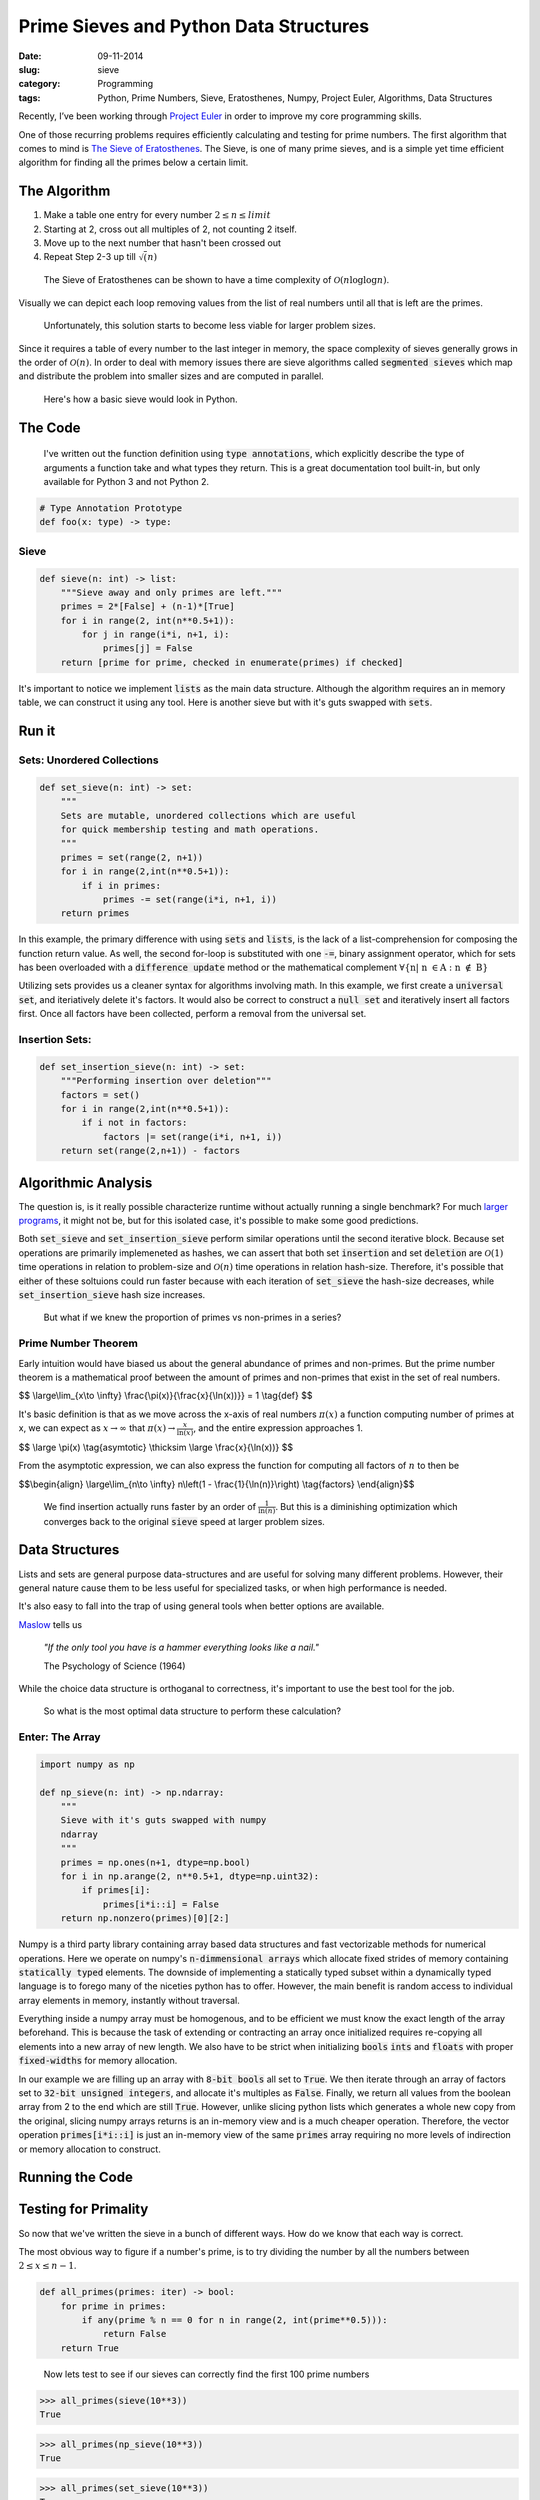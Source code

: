 ========================================
Prime Sieves and Python Data Structures
========================================
:date:      09-11-2014
:slug:      sieve
:category:  Programming
:tags:      Python, Prime Numbers, Sieve, Eratosthenes, Numpy, Project Euler, Algorithms, Data Structures


Recently, I’ve been working through `Project Euler`_ in order to improve my
core programming skills.

One of those recurring problems requires
efficiently calculating and testing for prime numbers. The first
algorithm that comes to mind is `The Sieve of Eratosthenes`_.
The Sieve, is one of many prime sieves, and is a simple yet time efficient algorithm
for finding all the primes below a certain limit.

The Algorithm
-------------
1. Make a table one entry for every number :math:`2 \leq n \leq limit`
2. Starting at 2, cross out all multiples of 2, not counting 2 itself.
3. Move up to the next number that hasn't been crossed out
4. Repeat Step 2-3 up till :math:`\sqrt(n)`

.. pull-quote::

    The Sieve of Eratosthenes can be shown to have a time
    complexity of :math:`\mathcal{O}(n\log{}\log{n})`.


Visually we can depict each loop removing values from the list
of real numbers until all that is left are the primes.

|sieve|

.. pull-quote::

    Unfortunately, this solution starts to become less
    viable for larger problem sizes.

Since it requires a table of every
number to the last integer in memory, the space complexity of sieves generally
grows in the order of :math:`\mathcal{O}(n)`. In order to deal with memory issues
there are sieve algorithms called :code:`segmented sieves` which map and distribute
the problem into smaller sizes and are computed in parallel.

.. pull-quote::

    Here's how a basic sieve would look in Python.

The Code
----------

.. pull-quote::

    I've written out the function definition using :code:`type annotations`,
    which explicitly describe the type of arguments a function take and what
    types they return. This is a great documentation tool built-in, but only
    available for Python 3 and not Python 2.

.. code-block:: python

   # Type Annotation Prototype
   def foo(x: type) -> type:


Sieve
~~~~~

.. code-block:: python

    def sieve(n: int) -> list:
        """Sieve away and only primes are left."""
        primes = 2*[False] + (n-1)*[True]
        for i in range(2, int(n**0.5+1)):
            for j in range(i*i, n+1, i):
                primes[j] = False
        return [prime for prime, checked in enumerate(primes) if checked]

It's important to notice we implement :code:`lists` as the main data structure.
Although the algorithm requires an in memory table,
we can construct it using
any tool. Here is another sieve
but with it's guts swapped with :code:`sets`.

Run it
--------

.. raw:: html

    <iframe src="https://trinket.io/embed/python/2c6fd7a0de"
    width="100%" height="400" frameborder="0" marginwidth="0" marginheight="0" allowfullscreen></iframe>



Sets: Unordered Collections
~~~~~~~~~~~~~~~~~~~~~~~~~~~~

.. code-block:: python

    def set_sieve(n: int) -> set:
        """
        Sets are mutable, unordered collections which are useful
        for quick membership testing and math operations.
        """
        primes = set(range(2, n+1))
        for i in range(2,int(n**0.5+1)):
            if i in primes:
                primes -= set(range(i*i, n+1, i))
        return primes

In this example, the primary difference with using :code:`sets` and :code:`lists`, is the
lack of a list-comprehension for composing the function return value. As well, the
second for-loop is substituted with one :code:`-=`, binary assignment operator, which for
sets has been overloaded with a :code:`difference update` method or
the mathematical complement :math:`\forall \{\text{n}|\text{ n }\in \text{A : n }\notin\text{ B}\}`

Utilizing sets provides us a cleaner syntax for algorithms involving math.
In this example, we first create a :code:`universal set`, and iteriatively delete it's factors.
It would also be correct to construct a :code:`null set` and iteratively insert all factors first.
Once all factors have been collected, perform a removal from the universal set.

Insertion Sets:
~~~~~~~~~~~~~~~~~~~~~~~
.. code-block:: python

    def set_insertion_sieve(n: int) -> set:
        """Performing insertion over deletion"""
        factors = set()
        for i in range(2,int(n**0.5+1)):
            if i not in factors:
                factors |= set(range(i*i, n+1, i))
        return set(range(2,n+1)) - factors

Algorithmic Analysis
----------------------

The question is, is it really possible characterize runtime without
actually running a single benchmark? For much `larger programs`_, it might not be,
but for this isolated case, it's possible to make some good predictions.

Both :code:`set_sieve` and :code:`set_insertion_sieve` perform similar operations
until the second iterative block. Because set operations are primarily implemeneted as hashes, we can assert that
both set :code:`insertion` and set :code:`deletion` are :math:`\mathcal{O}(1)` time operations in relation to problem-size
and :math:`\mathcal{O}(n)` time operations in relation hash-size. Therefore, it's possible that
either of these soltuions could run faster because with each iteration of :code:`set_sieve`
the hash-size decreases, while :code:`set_insertion_sieve` hash size increases.

.. pull-quote::

    But what if we knew the proportion of primes vs non-primes in a series?

Prime Number Theorem
~~~~~~~~~~~~~~~~~~~~~~
Early intuition would have biased us about the general abundance of primes
and non-primes. But the prime number theorem is a mathematical proof
between the amount of primes and non-primes that exist in the set of real numbers.

$$
\\large\\lim_{x\\to \\infty} \\frac{\\pi\(x\)}{\\frac{x}{\\ln(x))}} = 1 \\tag{def}
$$

It's basic definition is that as we move across the x-axis of real numbers
:math:`\pi(x)` a function computing number of primes at x, we can expect as
:math:`x\to \infty` that :math:`\pi(x) \to \frac{x}{\ln(x)}`, and the entire
expression approaches 1.

$$
\\large \\pi\(x\) \\tag{asymtotic} \\thicksim \\large \\frac{x}{\\ln(x))}
$$

From the asymptotic expression, we can also express the function for
computing all factors of :math:`n` to then be

$$\\begin{align}
\\large\\lim_{n\\to \\infty} n\\left(1 - \\frac{1}{\\ln(n)}\\right) \\tag{factors}
\\end{align}$$

.. pull-quote::

    We find insertion actually runs faster by an order of
    :math:`\frac{1}{\ln(n)}`. But this is a diminishing optimization which
    converges back to the original :code:`sieve` speed at larger problem sizes.

Data Structures
-----------------
Lists and sets are general purpose data-structures
and are useful for solving many different problems.
However, their general nature cause them to be less useful
for specialized tasks, or when high performance is needed.

It's also easy to fall into the trap of using general tools when
better options are available.

`Maslow`_ tells us

.. pull-quote::

    *"If the only tool you have is a hammer everything looks like a nail."*

    The Psychology of Science (1964)

While the choice data
structure is orthoganal to correctness,
it's important to use the best tool
for the job.

.. pull-quote::

    So what is the most optimal data structure to perform these calculation?

Enter: The Array
~~~~~~~~~~~~~~~~~

.. code-block:: python

    import numpy as np

    def np_sieve(n: int) -> np.ndarray:
        """
        Sieve with it's guts swapped with numpy
        ndarray
        """
        primes = np.ones(n+1, dtype=np.bool)
        for i in np.arange(2, n**0.5+1, dtype=np.uint32):
            if primes[i]:
                primes[i*i::i] = False
        return np.nonzero(primes)[0][2:]

Numpy is a third party library containing array based data structures
and fast vectorizable methods for numerical operations.
Here we operate on numpy's :code:`n-dimmensional arrays`
which allocate fixed strides of memory containing :code:`statically typed` elements.
The downside of implementing a statically typed subset within a dynamically typed
language is to forego many of the niceties python has to offer.
However, the main benefit is random access to
individual array elements in memory, instantly without traversal.

Everything inside a numpy array must be homogenous,
and to be efficient we must know the exact length of the array beforehand.
This is because the task of extending or contracting an array once initialized
requires re-copying all elements into a new array of new length.
We also have to be strict when initializing :code:`bools` :code:`ints` and :code:`floats`
with proper :code:`fixed-widths` for memory allocation.

In our example we are filling up an array with :code:`8-bit bools` all set
to :code:`True`. We then iterate through
an array of factors set to :code:`32-bit unsigned integers`, and allocate
it's multiples as :code:`False`. Finally, we return all values from the
boolean array from 2 to the end which are still :code:`True`. However, unlike slicing
python lists which generates a whole new copy from the original, slicing numpy arrays
returns is an in-memory view and is a much cheaper operation. Therefore, the
vector operation :code:`primes[i*i::i]` is just an in-memory view of the
same :code:`primes` array requiring no more levels of indirection or
memory allocation to construct.

Running the Code
-----------------

.. raw:: html

   <iframe src="https://trinket.io/embed/python/7f6f9a989b"
   width="100%" height="550" frameborder="0" marginwidth="0" marginheight="0" allowfullscreen></iframe>

Testing for Primality
----------------------

So now that we've written the sieve in a bunch of different ways. How do we know that
each way is correct.

The most obvious way to figure if a number's prime, is to try dividing the number
by all the numbers between :math:`2 \leq x \leq n-1`.

.. code-block:: python

    def all_primes(primes: iter) -> bool:
        for prime in primes:
            if any(prime % n == 0 for n in range(2, int(prime**0.5))):
                return False
        return True

.. pull-quote::

    Now lets test to see if our sieves can correctly find the first 100 prime numbers

.. code-block:: python

   >>> all_primes(sieve(10**3))
   True

.. code-block:: python

    >>> all_primes(np_sieve(10**3))
    True

.. code-block:: python

    >>> all_primes(set_sieve(10**3))
    True

.. code-block:: python

    >>> all_primes(set_insertion_sieve(10**3))
    True

A Timer
~~~~~~~~

Now knowing that our implementations are correct, lets see how fast they run.
We will construct a timer taking advantage of what is known as a :code:`context manager`.
Basically, a context manager allows us to use the :code:`with` construct
and will perform an operation before and after by overloading the :code:`__enter__`
and :code:`__exit__` methods. We can create a context manager
merely by using a decorator from the :code:`contextlib` module.

.. code-block:: python

    import time
    from contextlib import contextmanager

    @contextmanager
    def timer(label):
        start = time.time()
        try:
            yield
        finally:
            end = time.time()
        print('{label}: {time:03.3f} sec'.format(
            label=label, time=end-start)
        )

.. pull-quote::

    It's also possible to use Python's built in :code:`timeit` module, which can deal
    with much more complex and isolated timing instances.

Some Benchmarks
----------------

.. pull-quote::

    Now lets see how fast our seives can find the first million
    digits.

.. code-block:: python

   >>> with timer('sieve'):
           sieve(10**6)

   sieve: 0.454 sec

.. code-block:: python

    >>> with timer('set_sieve'):
            set_sieve(10**6)

    set_sieve: 0.735 sec

.. code-block:: python

    >>> with timer('set_insertion_sieve'):
            set_insertion_sieve(10**6)

    set_factor_sieve: 0.587 sec

.. code-block:: python

    >>> with timer('numpy'):
            np_sieve(10**6)

    numpy: 0.008 sec

Things to Note
~~~~~~~~~~~~~~~
* Overall lists are better optimized than
  sets for inline operations.
* As we expected :code:`set_insertion_sieve` performed
  better than :code:`set_sieve`, but only marginally.
* Numpy :code:`arrays` are fast! They outperform other built in
  data structures by 2 orders of magnitude!


.. |sieve| image:: {filename}/img/sieve.jpg

.. _Project Euler:
   https://projecteuler.net

.. _Maslow:
   http://en.wiktionary.org/wiki/if_all_you_have_is_a_hammer,_everything_looks_like_a_nail

.. _prime number theorem:
   http://en.wikipedia.org/wiki/Prime_number_theorem

.. _The Sieve of Eratosthenes:
   http://en.wikipedia.org/wiki/Sieve_of_Eratosthenes

.. _larger programs:
   http://en.wikipedia.org/wiki/Travelling_salesman_problem
